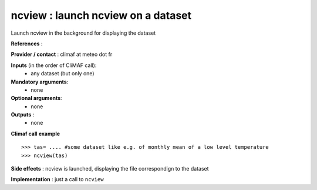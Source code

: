 ncview : launch ncview on a dataset 
---------------------------------------

Launch ncview in the background for displaying the dataset

**References** : 

**Provider / contact** : climaf at meteo dot fr

**Inputs** (in the order of CliMAF call):
  - any dataset (but only one)

**Mandatory arguments**:
  - none

**Optional arguments**:
  - none

**Outputs** :
  - none

**Climaf call example** ::
 
  >>> tas= .... #some dataset like e.g. of monthly mean of a low level temperature
  >>> ncview(tas)

**Side effects** : ncview is launched, displaying the file correspondign to the dataset

**Implementation** : just a call to ``ncview`` 

